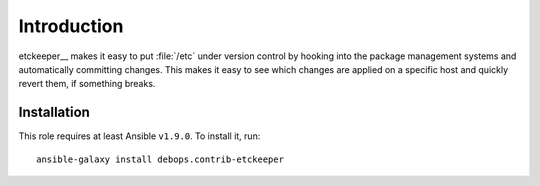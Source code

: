Introduction
============

etckeeper__ makes it easy to put :file:`/etc`
under version control by hooking into the package management systems and
automatically committing changes. This makes it easy to see which changes
are applied on a specific host and quickly revert them, if something
breaks.

Installation
~~~~~~~~~~~~

This role requires at least Ansible ``v1.9.0``. To install it, run::

    ansible-galaxy install debops.contrib-etckeeper

..
 Local Variables:
 mode: rst
 ispell-local-dictionary: "american"
 End:

.. _etckeeper: https://github.com/joeyh/etckeeper

